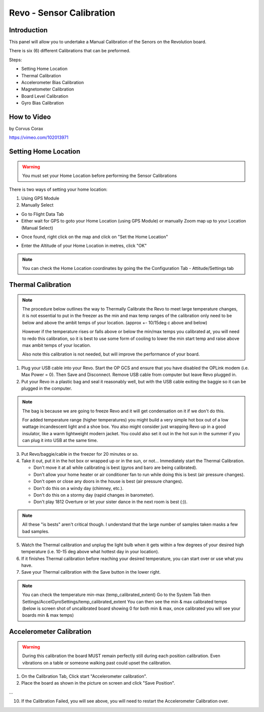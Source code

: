 Revo - Sensor Calibration
=========================

Introduction
------------

.. todo:: screenshot

This panel will allow you to undertake a Manual Calibration of the Senors on
the Revolution board.

There is six (6) different Calibrations that can be preformed.

Steps:

* Setting Home Location
* Thermal Calibration
* Accelerometer Bias Calibration
* Magnetometer Calibration
* Board Level Calibration
* Gyro Bias Calibration

How to Video
------------

by Corvus Corax

`<https://vimeo.com/102013971>`_

Setting Home Location
---------------------

.. warning:: You must set your Home Location before performing the Sensor
   Calibrations

There is two ways of setting your home location:

#. Using GPS Module
#. Manually Select

* Go to Flight Data Tab
* Either wait for GPS to goto your Home Location (using GPS Module) or
  manually Zoom map up to your Location (Manual Select)

.. todo:: screenshot

* Once found, right click on the map and click on "Set the Home Location"

.. todo:: screenshot

* Enter the Altitude of your Home Location in metres, click "OK"

.. note:: You can check the Home Location coordinates by going the the
   Configuration Tab - Attitude/Settings tab

.. todo:: screenshot

Thermal Calibration
-------------------

.. note:: The procedure below outlines the way to Thermally Calibrate the
   Revo to meet large temperature changes, it is not essential to put in
   the freezer as the min and max temp ranges of the calibration only need
   to be below and above the ambit temps of your location. 
   (approx +- 10/15deg c above and below)

   However if the temperature rises or falls above or below the min/max temps
   you calibrated at, you will need to redo this calibration, so it is best
   to use some form of cooling to lower the min start temp and raise above
   max ambit temps of your location.

   Also note this calibration is not needed, but will improve the performance
   of your board.
   
1. Plug your USB cable into your Revo. Start the OP GCS and ensure that you
   have disabled the OPLink modem (i.e. Max Power = 0). Then Save and
   Disconnect. Remove USB cable from computer but leave Revo plugged in.
2. Put your Revo in a plastic bag and seal it reasonably well, but with the
   USB cable exiting the baggie so it can be plugged in the computer.

.. note:: The bag is because we are going to freeze Revo and it will get condensation
   on it if we don't do this.

   For added temperature range (higher temperatures) you might build a very simple
   hot box out of a low wattage incandescent light and a shoe box. You also might
   consider just wrapping Revo up in a good insulator, like a warm lightweight
   modern jacket. You could also set it out in the hot sun in the summer if you
   can plug it into USB at the same time.

3. Put Revo/baggie/cable in the freezer for 20 minutes or so.
4. Take it out, put it in the hot box or wrapped up or in the sun, or not...
   Immediately start the Thermal Calibration.

   * Don't move it at all while calibrating is best (gyros and baro are being
     calibrated).
   * Don't allow your home heater or air conditioner fan to run while doing
     this is best (air pressure changes).
   * Don't open or close any doors in the house is best (air pressure changes).
   * Don't do this on a windy day (chimney, etc.).
   * Don't do this on a stormy day (rapid changes in barometer).
   * Don't play 1812 Overture or let your sister dance in the next room
     is best (:)).

.. note:: All these "is bests" aren't critical though. I understand that the 
   large number of samples taken masks a few bad samples.

5. Watch the Thermal calibration and unplug the light bulb when it gets within
   a few degrees of your desired high temperature (i.e. 10-15 deg above what
   hottest day in your location).
6. If it finishes Thermal calibration before reaching your desired temperature,
   you can start over or use what you have.
7. Save your Thermal calibration with the Save button in the lower right.

.. note:: You can check the temperature min-max (temp_calibrated_extent)
   Go to the System Tab then Settings/AccelGyroSettings/temp_calibrated_extent
   You can then see the min & max calibrated temps (below is screen shot of
   uncalibrated board showing 0 for both min & max, once calibrated you will
   see your boards min & max temps)

.. todo:: screenshot

Accelerometer Calibration
-------------------------

.. warning:: During this calibration the board MUST remain perfectly still
   during each position calibration. Even vibrations on a table or someone
   walking past could upset the calibration.

1. On the Calibration Tab, Click start "Accelerometer calibration".
2. Place the board as shown in the picture on screen and click "Save Position".

...

10. If the Calibration Failed, you will see above, you will need to restart
    the Accelerometer Calibration over.



